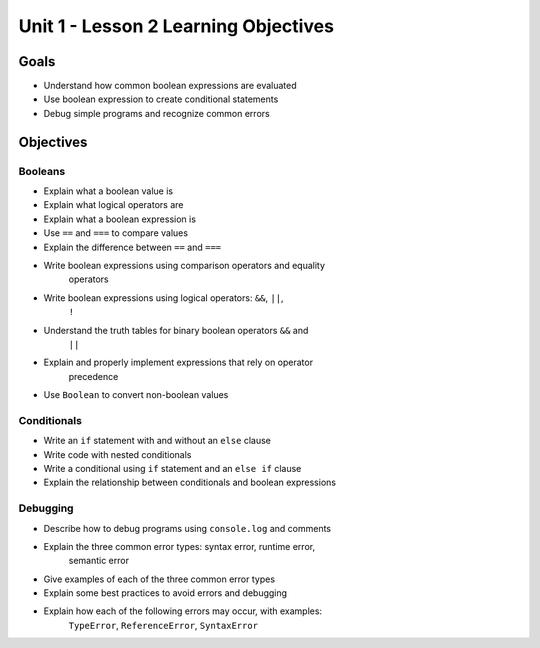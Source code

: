 Unit 1 - Lesson 2 Learning Objectives
=====================================

Goals
-----

- Understand how common boolean expressions are evaluated
- Use boolean expression to create conditional statements
- Debug simple programs and recognize common errors

Objectives
----------

Booleans
^^^^^^^^

- Explain what a boolean value is
- Explain what logical operators are
- Explain what a boolean expression is
- Use ``==`` and ``===`` to compare values
- Explain the difference between ``==`` and ``===``
- Write boolean expressions using comparison operators and equality
   operators
- Write boolean expressions using logical operators: ``&&``, ``||``,
   ``!``
- Understand the truth tables for binary boolean operators ``&&`` and
   ``||``
- Explain and properly implement expressions that rely on operator
   precedence
- Use ``Boolean`` to convert non-boolean values

Conditionals
^^^^^^^^^^^^

- Write an ``if`` statement with and without an ``else`` clause
- Write code with nested conditionals
- Write a conditional using ``if`` statement and an ``else if`` clause
- Explain the relationship between conditionals and boolean expressions

Debugging
^^^^^^^^^

- Describe how to debug programs using ``console.log`` and comments
- Explain the three common error types: syntax error, runtime error,
   semantic error
- Give examples of each of the three common error types
- Explain some best practices to avoid errors and debugging
- Explain how each of the following errors may occur, with examples:
   ``TypeError``, ``ReferenceError``, ``SyntaxError``
